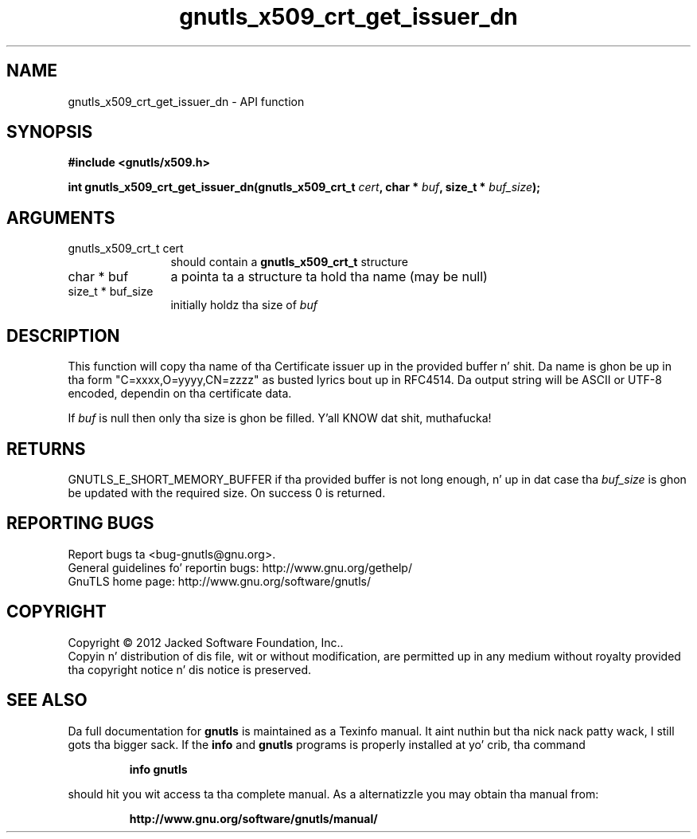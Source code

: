 .\" DO NOT MODIFY THIS FILE!  Dat shiznit was generated by gdoc.
.TH "gnutls_x509_crt_get_issuer_dn" 3 "3.1.15" "gnutls" "gnutls"
.SH NAME
gnutls_x509_crt_get_issuer_dn \- API function
.SH SYNOPSIS
.B #include <gnutls/x509.h>
.sp
.BI "int gnutls_x509_crt_get_issuer_dn(gnutls_x509_crt_t " cert ", char * " buf ", size_t * " buf_size ");"
.SH ARGUMENTS
.IP "gnutls_x509_crt_t cert" 12
should contain a \fBgnutls_x509_crt_t\fP structure
.IP "char * buf" 12
a pointa ta a structure ta hold tha name (may be null)
.IP "size_t * buf_size" 12
initially holdz tha size of  \fIbuf\fP 
.SH "DESCRIPTION"
This function will copy tha name of tha Certificate issuer up in the
provided buffer n' shit. Da name is ghon be up in tha form
"C=xxxx,O=yyyy,CN=zzzz" as busted lyrics bout up in RFC4514. Da output string
will be ASCII or UTF\-8 encoded, dependin on tha certificate data.

If  \fIbuf\fP is null then only tha size is ghon be filled. Y'all KNOW dat shit, muthafucka! 
.SH "RETURNS"
GNUTLS_E_SHORT_MEMORY_BUFFER if tha provided buffer is not
long enough, n' up in dat case tha  \fIbuf_size\fP is ghon be updated with
the required size.  On success 0 is returned.
.SH "REPORTING BUGS"
Report bugs ta <bug-gnutls@gnu.org>.
.br
General guidelines fo' reportin bugs: http://www.gnu.org/gethelp/
.br
GnuTLS home page: http://www.gnu.org/software/gnutls/

.SH COPYRIGHT
Copyright \(co 2012 Jacked Software Foundation, Inc..
.br
Copyin n' distribution of dis file, wit or without modification,
are permitted up in any medium without royalty provided tha copyright
notice n' dis notice is preserved.
.SH "SEE ALSO"
Da full documentation for
.B gnutls
is maintained as a Texinfo manual. It aint nuthin but tha nick nack patty wack, I still gots tha bigger sack.  If the
.B info
and
.B gnutls
programs is properly installed at yo' crib, tha command
.IP
.B info gnutls
.PP
should hit you wit access ta tha complete manual.
As a alternatizzle you may obtain tha manual from:
.IP
.B http://www.gnu.org/software/gnutls/manual/
.PP
